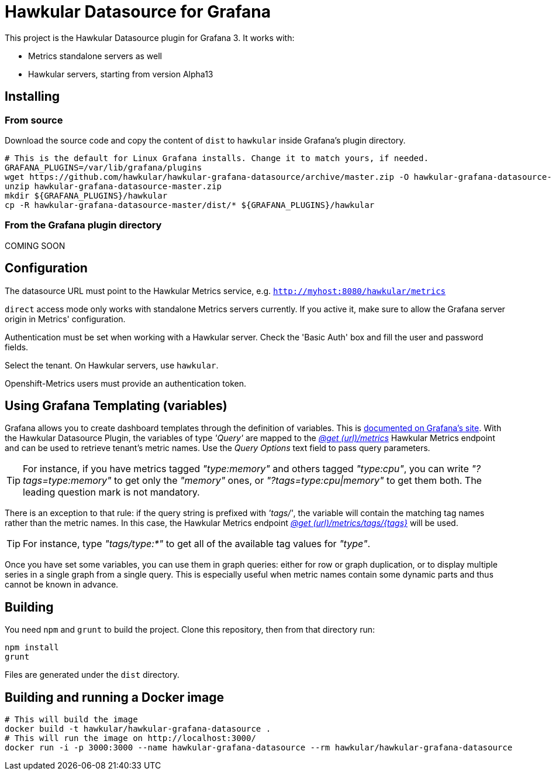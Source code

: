 = Hawkular Datasource for Grafana
:source-language: javascript

This project is the Hawkular Datasource plugin for Grafana 3. It works with:

* Metrics standalone servers as well
* Hawkular servers, starting from version Alpha13

== Installing

=== From source

Download the source code and copy the content of `dist` to `hawkular` inside Grafana's plugin directory.

[source,bash]
----
# This is the default for Linux Grafana installs. Change it to match yours, if needed.
GRAFANA_PLUGINS=/var/lib/grafana/plugins
wget https://github.com/hawkular/hawkular-grafana-datasource/archive/master.zip -O hawkular-grafana-datasource-master.zip
unzip hawkular-grafana-datasource-master.zip
mkdir ${GRAFANA_PLUGINS}/hawkular
cp -R hawkular-grafana-datasource-master/dist/* ${GRAFANA_PLUGINS}/hawkular
----

=== From the Grafana plugin directory

COMING SOON

== Configuration

The datasource URL must point to the Hawkular Metrics service, e.g. `http://myhost:8080/hawkular/metrics`

`direct` access mode only works with standalone Metrics servers currently. If you active it, make sure to allow
the Grafana server origin in Metrics' configuration.

Authentication must be set when working with a Hawkular server. Check the 'Basic Auth' box and fill the user and password fields.

Select the tenant. On Hawkular servers, use `hawkular`.

Openshift-Metrics users must provide an authentication token.

== Using Grafana Templating (variables)

Grafana allows you to create dashboard templates through the definition of variables. This is link:http://docs.grafana.org/reference/templating/[documented on Grafana's site].
With the Hawkular Datasource Plugin, the variables of type _'Query'_ are mapped to the http://www.hawkular.org/docs/rest/rest-metrics.html#GET__metrics[_@get (url)/metrics_]
Hawkular Metrics endpoint and can be used to retrieve tenant's metric names. Use the _Query Options_ text field to pass query parameters.
[TIP]
For instance, if you have metrics tagged _"type:memory"_ and others tagged _"type:cpu"_, you can write _"?tags=type:memory"_ to get only the _"memory"_ ones, or _"?tags=type:cpu|memory"_ to get them both. The leading question mark is not mandatory.

There is an exception to that rule: if the query string is prefixed with _'tags/'_, the variable will contain the matching tag names rather than the metric names. In this case, the Hawkular Metrics endpoint link:++http://www.hawkular.org/docs/rest/rest-metrics.html#GET__metrics_tags__tags_++[_@get (url)/metrics/tags/{tags}_] will be used.
[TIP]
For instance, type _"tags/type:*"_ to get all of the available tag values for _"type"_.

Once you have set some variables, you can use them in graph queries: either for row or graph duplication, or to display multiple series in a single graph from a single query. This is especially useful when metric names contain some dynamic parts and thus cannot be known in advance.

== Building

You need `npm` and `grunt` to build the project. Clone this repository, then from that directory run:

[source,bash]
----
npm install
grunt
----

Files are generated under the `dist` directory.

== Building and running a Docker image

[source,bash]
----
# This will build the image
docker build -t hawkular/hawkular-grafana-datasource .
# This will run the image on http://localhost:3000/
docker run -i -p 3000:3000 --name hawkular-grafana-datasource --rm hawkular/hawkular-grafana-datasource
----
